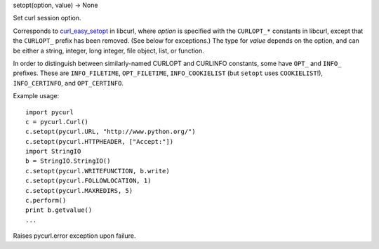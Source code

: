 setopt(option, value) -> None

Set curl session option.

Corresponds to `curl_easy_setopt`_ in libcurl, where *option* is
specified with the ``CURLOPT_*`` constants in libcurl, except that
the ``CURLOPT_`` prefix has been removed. (See below for exceptions.)
The type for *value* depends on the option, and can be either
a string, integer, long integer, file object, list, or function.

In order to distinguish between similarly-named CURLOPT and CURLINFO
constants, some have ``OPT_`` and ``INFO_`` prefixes. These are
``INFO_FILETIME``, ``OPT_FILETIME``, ``INFO_COOKIELIST`` (but ``setopt`` uses
``COOKIELIST``!), ``INFO_CERTINFO``, and ``OPT_CERTINFO``.

Example usage::

    import pycurl
    c = pycurl.Curl()
    c.setopt(pycurl.URL, "http://www.python.org/")
    c.setopt(pycurl.HTTPHEADER, ["Accept:"])
    import StringIO
    b = StringIO.StringIO()
    c.setopt(pycurl.WRITEFUNCTION, b.write)
    c.setopt(pycurl.FOLLOWLOCATION, 1)
    c.setopt(pycurl.MAXREDIRS, 5)
    c.perform()
    print b.getvalue()
    ...

Raises pycurl.error exception upon failure.

.. _curl_easy_setopt: http://curl.haxx.se/libcurl/c/curl_easy_setopt.html
